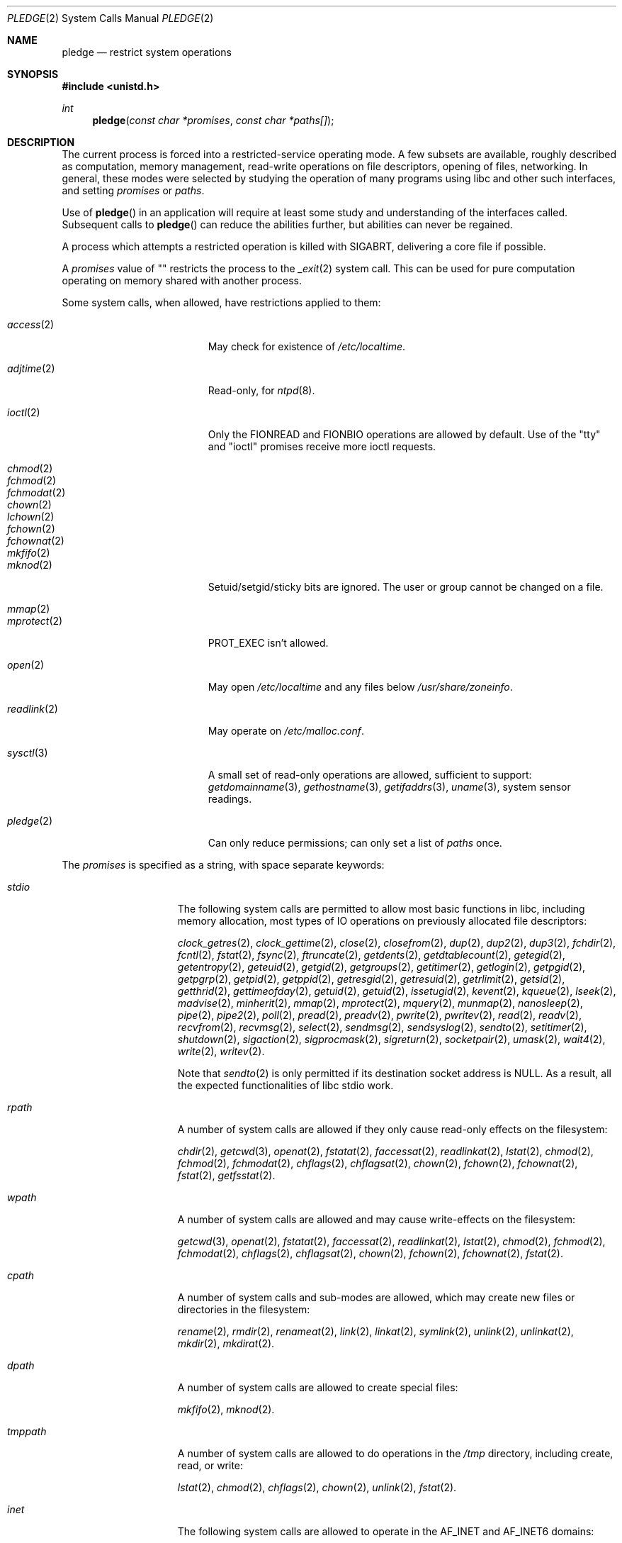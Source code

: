 .\" $OpenBSD: pledge.2,v 1.20 2015/12/16 08:27:32 semarie Exp $
.\"
.\" Copyright (c) 2015 Nicholas Marriott <nicm@openbsd.org>
.\"
.\" Permission to use, copy, modify, and distribute this software for any
.\" purpose with or without fee is hereby granted, provided that the above
.\" copyright notice and this permission notice appear in all copies.
.\"
.\" THE SOFTWARE IS PROVIDED "AS IS" AND THE AUTHOR DISCLAIMS ALL WARRANTIES
.\" WITH REGARD TO THIS SOFTWARE INCLUDING ALL IMPLIED WARRANTIES OF
.\" MERCHANTABILITY AND FITNESS. IN NO EVENT SHALL THE AUTHOR BE LIABLE FOR
.\" ANY SPECIAL, DIRECT, INDIRECT, OR CONSEQUENTIAL DAMAGES OR ANY DAMAGES
.\" WHATSOEVER RESULTING FROM LOSS OF USE, DATA OR PROFITS, WHETHER IN AN
.\" ACTION OF CONTRACT, NEGLIGENCE OR OTHER TORTIOUS ACTION, ARISING OUT OF
.\" OR IN CONNECTION WITH THE USE OR PERFORMANCE OF THIS SOFTWARE.
.\"
.Dd $Mdocdate: December 16 2015 $
.Dt PLEDGE 2
.Os
.Sh NAME
.Nm pledge
.Nd restrict system operations
.Sh SYNOPSIS
.In unistd.h
.Ft int
.Fn pledge "const char *promises" "const char *paths[]"
.Sh DESCRIPTION
The current process is forced into a restricted-service operating mode.
A few subsets are available, roughly described as computation, memory
management, read-write operations on file descriptors, opening of files,
networking.
In general, these modes were selected by studying the operation
of many programs using libc and other such interfaces, and setting
.Ar promises
or
.Ar paths .
.Pp
Use of
.Fn pledge
in an application will require at least some study and understanding
of the interfaces called.
Subsequent calls to
.Fn pledge
can reduce the abilities further, but abilities can never be regained.
.Pp
A process which attempts a restricted operation is killed with
.Dv SIGABRT ,
delivering a core file if possible.
.Pp
A
.Fa promises
value of "" restricts the process to the
.Xr _exit 2
system call.
This can be used for pure computation operating on memory shared
with another process.
.Pp
Some system calls, when allowed, have restrictions applied to them:
.Pp
.Bl -tag -width "readlink(2)" -offset indent -compact
.It Xr access 2
May check for existence of
.Pa /etc/localtime .
.Pp
.It Xr adjtime 2
Read-only, for
.Xr ntpd 8 .
.Pp
.It Xr ioctl 2
Only the
.Dv FIONREAD
and
.Dv FIONBIO
operations are allowed by default.
Use of the "tty" and "ioctl" promises receive more ioctl requests.
.Pp
.It Xr chmod 2
.It Xr fchmod 2
.It Xr fchmodat 2
.It Xr chown 2
.It Xr lchown 2
.It Xr fchown 2
.It Xr fchownat 2
.It Xr mkfifo 2
.It Xr mknod 2
Setuid/setgid/sticky bits are ignored.
The user or group cannot be changed on a file.
.Pp
.It Xr mmap 2
.It Xr mprotect 2
.Dv PROT_EXEC
isn't allowed.
.Pp
.It Xr open 2
May open
.Pa /etc/localtime
and any files below
.Pa /usr/share/zoneinfo .
.Pp
.It Xr readlink 2
May operate on
.Pa /etc/malloc.conf .
.Pp
.It Xr sysctl 3
A small set of read-only operations are allowed, sufficient to
support:
.Xr getdomainname 3 ,
.Xr gethostname 3 ,
.Xr getifaddrs 3 ,
.Xr uname 3 ,
system sensor readings.
.Pp
.It Xr pledge 2
Can only reduce permissions; can only set a list of
.Pa paths
once.
.El
.Pp
The
.Ar promises
is specified as a string, with space separate keywords:
.Bl -tag -width "tmppath" -offset indent
.It Va "stdio"
The following system calls are permitted to allow most basic functions
in libc, including memory allocation, most types of IO operations on
previously allocated file descriptors:
.Pp
.Xr clock_getres 2 ,
.Xr clock_gettime 2 ,
.Xr close 2 ,
.Xr closefrom 2 ,
.Xr dup 2 ,
.Xr dup2 2 ,
.Xr dup3 2 ,
.Xr fchdir 2 ,
.Xr fcntl 2 ,
.Xr fstat 2 ,
.Xr fsync 2 ,
.Xr ftruncate 2 ,
.Xr getdents 2 ,
.Xr getdtablecount 2 ,
.Xr getegid 2 ,
.Xr getentropy 2 ,
.Xr geteuid 2 ,
.Xr getgid 2 ,
.Xr getgroups 2 ,
.Xr getitimer 2 ,
.Xr getlogin 2 ,
.Xr getpgid 2 ,
.Xr getpgrp 2 ,
.Xr getpid 2 ,
.Xr getppid 2 ,
.Xr getresgid 2 ,
.Xr getresuid 2 ,
.Xr getrlimit 2 ,
.Xr getsid 2 ,
.Xr getthrid 2 ,
.Xr gettimeofday 2 ,
.Xr getuid 2 ,
.Xr getuid 2 ,
.Xr issetugid 2 ,
.Xr kevent 2 ,
.Xr kqueue 2 ,
.Xr lseek 2 ,
.Xr madvise 2 ,
.Xr minherit 2 ,
.Xr mmap 2 ,
.Xr mprotect 2 ,
.Xr mquery 2 ,
.Xr munmap 2 ,
.Xr nanosleep 2 ,
.Xr pipe 2 ,
.Xr pipe2 2 ,
.Xr poll 2 ,
.Xr pread 2 ,
.Xr preadv 2 ,
.Xr pwrite 2 ,
.Xr pwritev 2 ,
.Xr read 2 ,
.Xr readv 2 ,
.Xr recvfrom 2 ,
.Xr recvmsg 2 ,
.Xr select 2 ,
.Xr sendmsg 2 ,
.Xr sendsyslog 2 ,
.Xr sendto 2 ,
.Xr setitimer 2 ,
.Xr shutdown 2 ,
.Xr sigaction 2 ,
.Xr sigprocmask 2 ,
.Xr sigreturn 2 ,
.Xr socketpair 2 ,
.Xr umask 2 ,
.Xr wait4 2 ,
.Xr write 2 ,
.Xr writev 2 .
.Pp
Note that
.Xr sendto 2
is only permitted if its destination socket address is
.Dv NULL .
As a result, all the expected functionalities of libc stdio work.
.It Va "rpath"
A number of system calls are allowed if they only cause
read-only effects on the filesystem:
.Pp
.Xr chdir 2 ,
.Xr getcwd 3 ,
.Xr openat 2 ,
.Xr fstatat 2 ,
.Xr faccessat 2 ,
.Xr readlinkat 2 ,
.Xr lstat 2 ,
.Xr chmod 2 ,
.Xr fchmod 2 ,
.Xr fchmodat 2 ,
.Xr chflags 2 ,
.Xr chflagsat 2 ,
.Xr chown 2 ,
.Xr fchown 2 ,
.Xr fchownat 2 ,
.Xr fstat 2 ,
.Xr getfsstat 2 .
.It Va "wpath"
A number of system calls are allowed and may cause
write-effects on the filesystem:
.Pp
.Xr getcwd 3 ,
.Xr openat 2 ,
.Xr fstatat 2 ,
.Xr faccessat 2 ,
.Xr readlinkat 2 ,
.Xr lstat 2 ,
.Xr chmod 2 ,
.Xr fchmod 2 ,
.Xr fchmodat 2 ,
.Xr chflags 2 ,
.Xr chflagsat 2 ,
.Xr chown 2 ,
.Xr fchown 2 ,
.Xr fchownat 2 ,
.Xr fstat 2 .
.It Va "cpath"
A number of system calls and sub-modes are allowed, which may
create new files or directories in the filesystem:
.Pp
.Xr rename 2 ,
.Xr rmdir 2 ,
.Xr renameat 2 ,
.Xr link 2 ,
.Xr linkat 2 ,
.Xr symlink 2 ,
.Xr unlink 2 ,
.Xr unlinkat 2 ,
.Xr mkdir 2 ,
.Xr mkdirat 2 .
.It Va "dpath"
A number of system calls are allowed to create special files:
.Pp
.Xr mkfifo 2 ,
.Xr mknod 2 .
.It Va "tmppath"
A number of system calls are allowed to do operations in the
.Pa /tmp
directory, including create, read, or write:
.Pp
.Xr lstat 2 ,
.Xr chmod 2 ,
.Xr chflags 2 ,
.Xr chown 2 ,
.Xr unlink 2 ,
.Xr fstat 2 .
.It Va "inet"
The following system calls are allowed to operate in the
.Dv AF_INET
and
.Dv AF_INET6
domains:
.Pp
.Xr socket 2 ,
.Xr listen 2 ,
.Xr bind 2 ,
.Xr connect 2 ,
.Xr accept4 2 ,
.Xr accept 2 ,
.Xr getpeername 2 ,
.Xr getsockname 2 ,
.Xr setsockopt 2 ,
.Xr getsockopt 2 .
.Pp
.Xr setsockopt 2
has been reduced in functionality substantially.
.It Va "fattr"
The following system calls are allowed to make explicit changes
to fields in
.Va struct stat
relating to a file:
.Pp
.Xr utimes 2 ,
.Xr futimes 2 ,
.Xr utimensat 2 ,
.Xr futimens 2 ,
.Xr chmod 2 ,
.Xr fchmod 2 ,
.Xr fchmodat 2 ,
.Xr chflags 2 ,
.Xr chflagsat 2 ,
.Xr chown 2 ,
.Xr fchownat 2 ,
.Xr lchown 2 ,
.Xr fchown 2 ,
.Xr utimes 2 .
.It Va "flock"
File locking via
.Xr fcntl 2 ,
.Xr flock 2 ,
.Xr lockf 3 ,
and
.Xr open 2
is allowed.
No distinction is made between shared and exclusive locks.
This promise is required for unlock as well as lock.
.It Va "unix"
The following system calls are allowed to operate in the
.Dv AF_UNIX
domain:
.Pp
.Xr socket 2 ,
.Xr listen 2 ,
.Xr bind 2 ,
.Xr connect 2 ,
.Xr accept4 2 ,
.Xr accept 2 ,
.Xr getpeername 2 ,
.Xr getsockname 2 ,
.Xr setsockopt 2 ,
.Xr getsockopt 2 .
.It Va "dns"
Subsequent to a successful
.Xr open 2
of
.Pa /etc/resolv.conf ,
a few system calls become able to allow DNS network transactions:
.Pp
.Xr sendto 2 ,
.Xr recvfrom 2 ,
.Xr socket 2 ,
.Xr connect 2 .
.It Va "getpw"
This allows read-only opening of files in
.Pa /etc
for the
.Xr getpwnam 3 ,
.Xr getgrnam 3 ,
.Xr getgrouplist 3 ,
and
.Xr initgroups 3
family of functions.
They may also need to operate in a
.Xr yp 8
environment, so a successful
.Xr open 2
of
.Pa /var/run/ypbind.lock
enables
.Va "inet"
operations.
.It Va "sendfd"
Allows sending of file descriptors using
.Xr sendmsg 2 .
File descriptors referering to directories may not be passed.
.It Va "recvfd"
Allows receiving of file descriptors using
.Xr recvmsg 2 .
File descriptors referering to directories may not be passed.
.It Va "ioctl"
Allows a subset of
.Xr ioctl 2
operations:
.Pp
.Dv FIOCLEX ,
.Dv FIONCLEX ,
.Dv FIOASYNC ,
.Dv FIOGETOWN ,
and
.Dv FIOSETOWN .
On a tty device
.Dv TIOCGETA will succeed otherwise fail with
.Er EPERM .
On a tty device,
.Dv TIOCGPGRP
and
.Dv TIOCGWINSZ
are allowed.
A few other operations are allowed, but not listed here.
.It Va "tty"
In addition to allowing read-write operations on
.Pa /dev/tty ,
this opens up a variety of
.Xr ioctl 2
requests used by tty devices.
The following
.Xr ioctl 2
requests are permitted:
.Dv TIOCSPGRP ,
.Dv TIOCGETA ,
.Dv TIOCGPGRP ,
.Dv TIOCGWINSZ ,
.Dv TIOCSWINSZ ,
.Dv TIOCSBRK ,
.Dv TIOCCDTR ,
.Dv TIOCSETA ,
.Dv TIOCSETAW
and
.Dv TIOCSETAF .
.Pp
If
.Va "tty"
is accompanied with
.Va "rpath" ,
.Xr revoke 2
is permitted.
.It Va "proc"
Allows the following process relationship operations:
.Pp
.Xr fork 2 ,
.Xr vfork 2 ,
.Xr kill 2 ,
.Xr setgroups 2 ,
.Xr setresgid 2 ,
.Xr setresuid 2 .
.It Va "exec"
Allows a process to call
.Xr execve 2 .
Coupled with the
.Va "proc"
promise, this allows a process to fork and execute another program.
The new program starts running without pledge active and hopefully
makes a new
.Fn pledge .
.It Va "prot_exec"
Allows the use of
.Dv PROT_EXEC
with
.Xr mmap 2
and
.Xr mprotect 2 .
.It Va "settime"
Allows the setting of system time, via the
.Xr settimeofday 2 ,
.Xr adjtime 2 ,
and
.Xr adjfreq 2
system calls.
.It Va "ps"
Allows enough
.Xr sysctl 3
interfaces to allow inspection of processes operating on the system using
programs like
.Xr ps 1 .
.It Va "vminfo"
Allows enough
.Xr sysctl 3
interfaces to allow inspection of the system's virtual memory by
programs like
.Xr top 1
and
.Xr vmstat 8 .
.It Va "id"
Allows the following system calls which can change the rights of a
process:
.Pp
.Xr setuid 2 ,
.Xr seteuid 2 ,
.Xr setresuid 2 ,
.Xr setgid 2 ,
.Xr setegid 2 ,
.Xr setresgid 2 ,
.Xr setgroups 2 ,
.Xr setlogin 2 ,
.Xr setrlimit 2 ,
.Xr getpriority 2 ,
.Xr setpriority 2 .
.It Va "pf"
Allows a subset of
.Xr ioctl 2
operations on the
.Xr pf 4
device:
.Pp
.Dv DIOCADDRULE ,
.Dv DIOCGETSTATUS ,
.Dv DIOCNATLOOK ,
.Dv DIOCRADDTABLES ,
.Dv DIOCRCLRADDRS ,
.Dv DIOCRCLRTABLES ,
.Dv DIOCRCLRTSTATS ,
.Dv DIOCRGETTSTATS ,
.Dv DIOCRSETADDRS ,
.Dv DIOCXBEGIN ,
.Dv DIOCXCOMMIT .
.El
.Pp
A whitelist of permitted paths may be provided in
.Ar paths .
All other paths will return
.Er ENOENT .
.Sh RETURN VALUES
.Rv -std
.Sh ERRORS
.Fn pledge
will fail if:
.Bl -tag -width Er
.It Bq Er EFAULT
.Fa paths
or one of its elements, or
.Fa promises
points outside the process's allocated address space.
.It Bq Er EINVAL
.Ar request
is malformed or contains invalid keywords.
.It Bq Er ENAMETOOLONG
An element of
.Fa paths
is too large, prepending
.Fa cwd
to it would exceed
.Dv PATH_MAX
bytes, or
.Fa promises
is too long.
.It Bq Er EPERM
This process is attempting to increase permissions.
.It Bq Er E2BIG
The
.Ar paths
array is too large, or the total number of bytes exceeds a
system-imposed limit.
The limit in the system as released is 262144 bytes
.Pf ( Dv ARG_MAX ) .
.El
.Sh HISTORY
The
.Fn pledge
system call first appeared in
.Ox 5.9 .
